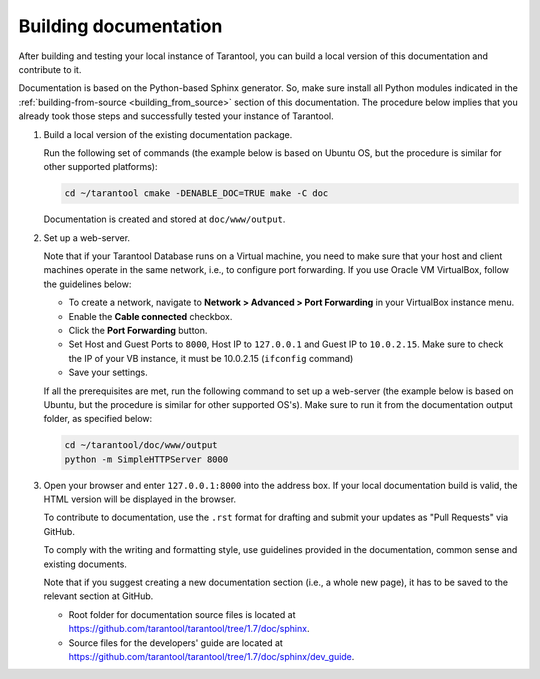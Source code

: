 .. _building_documentation:

-------------------------------------------------------------------------------
Building documentation
-------------------------------------------------------------------------------

After building and testing your local instance of Tarantool, you can build a
local version of this documentation and contribute to it.

Documentation is based on the Python-based Sphinx generator. So, make sure
install all Python modules indicated in the :ref:`building-from-source <building_from_source>`
section of this documentation. The procedure below implies that you already took
those steps and successfully tested your instance of Tarantool.

1. Build a local version of the existing documentation package.

   Run the following set of commands (the example below is based on Ubuntu OS, but the 
   procedure is similar for other supported platforms):

   .. code-block:: bash

     cd ~/tarantool cmake -DENABLE_DOC=TRUE make -C doc

   Documentation is created and stored at ``doc/www/output``.

2. Set up a web-server.

   Note that if your Tarantool Database runs on a Virtual machine, you need to make
   sure that your host and client machines operate in the same network, i.e., to
   configure port forwarding. If you use Oracle VM VirtualBox, follow the
   guidelines below:

   * To create a network, navigate to **Network > Advanced > Port Forwarding** in
     your VirtualBox instance menu.
   * Enable the **Cable connected** checkbox. 
   * Click the **Port Forwarding** button.
   * Set Host and Guest Ports to ``8000``, Host IP to ``127.0.0.1`` and Guest
     IP to ``10.0.2.15``. Make sure to check the IP of your VB instance, it must
     be 10.0.2.15 (``ifconfig`` command)
   * Save your settings.

   If all the prerequisites are met, run the following command to set up a
   web-server (the example below is based on Ubuntu, but the procedure is similar
   for other supported OS's). Make sure to run it from the documentation output
   folder, as specified below:

   .. code-block:: bash

     cd ~/tarantool/doc/www/output
     python -m SimpleHTTPServer 8000

3. Open your browser and enter ``127.0.0.1:8000`` into the address box. If your
   local documentation build is valid, the HTML version will be displayed in the
   browser.

   To contribute to documentation, use the ``.rst`` format for drafting and submit
   your updates as "Pull Requests" via GitHub.

   To comply with the writing and formatting style, use guidelines provided in the
   documentation, common sense and existing documents.

   Note that if you suggest creating a new documentation section (i.e., a whole new
   page), it has to be saved to the relevant section at GitHub.

   * Root folder for documentation source files is located at
     https://github.com/tarantool/tarantool/tree/1.7/doc/sphinx.

   * Source files for the developers' guide are located at
     https://github.com/tarantool/tarantool/tree/1.7/doc/sphinx/dev_guide.
